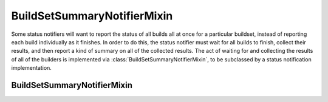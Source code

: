 BuildSetSummaryNotifierMixin
============================

.. py:currentmodule:: buildbot.status.buildset

Some status notifiers will want to report the status of all builds all at once for a particular buildset, instead of reporting each build individually as it finishes.
In order to do this, the status notifier must wait for all builds to finish, collect their results, and then report a kind of summary on all of the collected results.
The act of waiting for and collecting the results of all of the builders is implemented via :class:`BuildSetSummaryNotifierMixin`, to be subclassed by a status notification implementation.

BuildSetSummaryNotifierMixin
~~~~~~~~~~~~~~~~~~~~~~~~~~~~

.. py:class:: buildbot.status.buildset.BuildSetSummaryNotifierMixin::

    This class provides some helper methods for implementing a status notification that provides notifications for all build results for a buildset at once.

    This class provides the following methods:

    .. py:method:: summarySubscribe()

        Call this to start receiving :meth:`sendBuildSetSummary` callbacks.
        Typically this will be called from the subclass's :meth:`startService` method.

    .. py:method:: summaryUnsubscribe()

        Call this to stop receiving :meth:`sendBuildSetSummary` callbacks.
        Typically this will be called from the subclass's :meth:`stopService` method.

    The following methods are hooks to be implemented by the subclass.

    .. py:method:: sendBuildSetSummary(buildset, builds)

        :param buildset: A :class:`BuildSet` object
        :param builds: A list of :class:`Build` objects

        This method must be implemented by the subclass.
        This method is called when all of the builds for a buildset have finished, and it should initiate sending a summary status for the buildset.

    The following attributes must be provided by the subclass.

    .. py:attribute:: master

        This must point to the :py:class:`BuildMaster` object.
